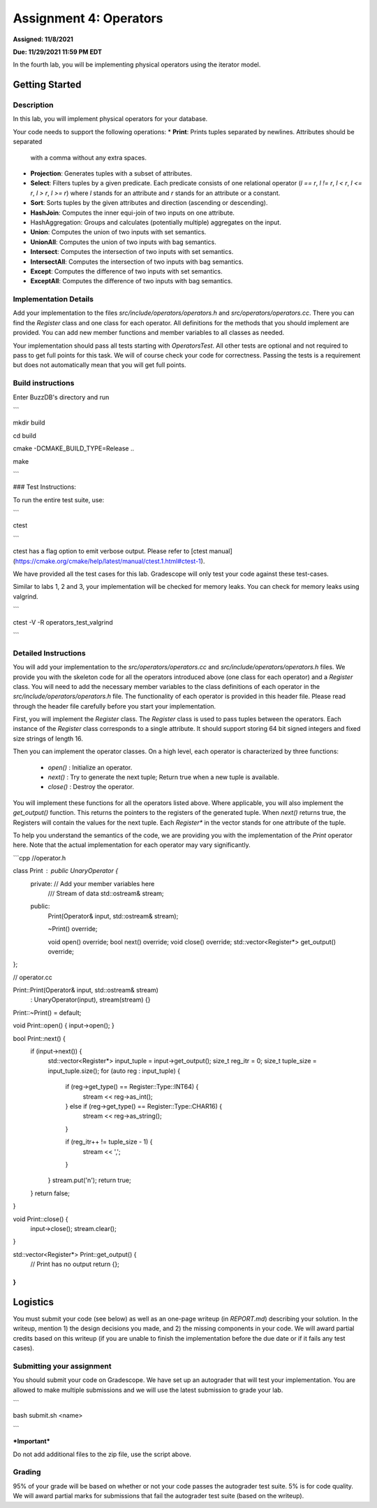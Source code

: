 Assignment 4: Operators
=======================  

**Assigned: 11/8/2021**

**Due: 11/29/2021 11:59 PM EDT**    

In the fourth lab, you will be implementing physical operators using the iterator model. 

Getting Started
----------------

Description
~~~~~~~~~~~~

In this lab, you will implement physical operators for your database.

Your code needs to support the following operations:
* **Print**: Prints tuples separated by newlines. Attributes should be separated
  with a comma without any extra spaces.
* **Projection**: Generates tuples with a subset of attributes.
* **Select**: Filters tuples by a given predicate. Each predicate consists of one
  relational operator (`l == r`, `l != r`, `l < r`, `l <= r`, `l > r`, `l >= r`)
  where `l` stands for an attribute and `r` stands for an attribute or a
  constant.
* **Sort**: Sorts tuples by the given attributes and direction (ascending or
  descending).
* **HashJoin**: Computes the inner equi-join of two inputs on one attribute.
* HashAggregation: Groups and calculates (potentially multiple) aggregates on
  the input.
* **Union**: Computes the union of two inputs with set semantics.
* **UnionAll**: Computes the union of two inputs with bag semantics.
* **Intersect**: Computes the intersection of two inputs with set semantics.
* **IntersectAll**: Computes the intersection of two inputs with bag semantics.
* **Except**: Computes the difference of two inputs with set semantics.
* **ExceptAll**: Computes the difference of two inputs with bag semantics.

Implementation Details
~~~~~~~~~~~~~~~~~~~~~~


Add your implementation to the files `src/include/operators/operators.h` and `src/operators/operators.cc`. There you can find the `Register` class and one class for each operator. All definitions for the methods that you should implement are provided. You can add new member functions and member variables to all classes as needed.

Your implementation should pass all tests starting with `OperatorsTest`. All other tests are optional and not required to pass to get full points for this task. We will of course check your code for correctness. Passing the tests is a requirement but does not automatically mean that you will get full points.

Build instructions
~~~~~~~~~~~~~~~~~~~

Enter BuzzDB's directory and run

```

mkdir build

cd build

cmake -DCMAKE_BUILD_TYPE=Release ..

make

```

###  Test Instructions:

To run the entire test suite, use:

```

ctest

```

ctest has a flag option to emit verbose output. Please refer to [ctest manual](https://cmake.org/cmake/help/latest/manual/ctest.1.html#ctest-1).

  

We have provided all the test cases for this lab. Gradescope will only test your code against these test-cases.

Similar to labs 1, 2 and 3, your implementation will be checked for memory leaks. You can check for memory leaks using valgrind.

```

ctest -V -R operators_test_valgrind

```

Detailed Instructions
~~~~~~~~~~~~~~~~~~~~~~


You will add your implementation to the `src/operators/operators.cc` and `src/include/operators/operators.h` files. We provide you with the skeleton code for all the operators introduced above (one class for each operator) and a `Register` class. You will need to add the necessary member variables to the class definitions of each operator in the `src/include/operators/operators.h` file. The functionality of each operator is provided in this header file. Please read through the header file carefully before you start your implementation.

First, you will implement the `Register` class. The `Register` class is used to pass tuples between the operators. Each instance of the `Register` class corresponds to a single attribute. It should support storing 64 bit signed integers and fixed size strings of length 16.

Then you can implement the operator classes. On a high level, each operator is characterized by three functions:
  
  * `open()` : Initialize an operator.
  * `next()` : Try to generate the next tuple; Return true when a new tuple is available.
  * `close()` : Destroy the operator.

You will implement these functions for all the operators listed above. Where applicable, you will also implement the `get_output()` function. This returns the pointers to the registers of the generated tuple. When `next()` returns true, the Registers will contain the values for the next tuple. Each `Register*` in the vector stands for one attribute of the tuple.

To help you understand the semantics of the code, we are providing you with the implementation of the `Print` operator here. Note that the actual implementation for each operator may vary significantly.

```cpp
//operator.h

class Print : public UnaryOperator {
 private: // Add your member variables here
  /// Stream of data
  std::ostream& stream;

 public:
  Print(Operator& input, std::ostream& stream);

  ~Print() override;

  void open() override;
  bool next() override;
  void close() override;
  std::vector<Register*> get_output() override;
};

// operator.cc

Print::Print(Operator& input, std::ostream& stream)
    : UnaryOperator(input), stream(stream) {}

Print::~Print() = default;

void Print::open() { input->open(); }

bool Print::next() {
  if (input->next()) {
    std::vector<Register*> input_tuple = input->get_output();
    size_t reg_itr = 0;
    size_t tuple_size = input_tuple.size();
    for (auto reg : input_tuple) {
      if (reg->get_type() == Register::Type::INT64) {
        stream << reg->as_int();
      } else if (reg->get_type() == Register::Type::CHAR16) {
        stream << reg->as_string();
      }

      if (reg_itr++ != tuple_size - 1) {
        stream << ',';
      }
    }
    stream.put('\n');
    return true;
  }
  return false;
}

void Print::close() {
  input->close();
  stream.clear();
}

std::vector<Register*> Print::get_output() {
  // Print has no output
  return {};
}
```

Logistics
---------

You must submit your code (see below) as well as an one-page writeup (in `REPORT.md`) describing your solution. In the writeup, mention 1) the design decisions you made, and 2) the missing components in your code. We will award partial credits based on this writeup (if you are unable to finish the implementation before the due date or if it fails any test cases).


Submitting your assignment
~~~~~~~~~~~~~~~~~~~~~~

You should submit your code on Gradescope. We have set up an autograder that will test your implementation. You are allowed to make multiple submissions and we will use the latest submission to grade your lab.

  

```

bash submit.sh <name>

```

  

***Important***

Do not add additional files to the zip file, use the script above.

  

Grading
~~~~~~~

95% of your grade will be based on whether or not your code passes the autograder test suite. 5% is for code quality. We will award partial marks for submissions that fail the autograder test suite (based on the writeup).
